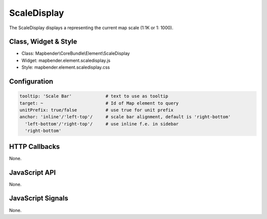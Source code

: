 .. _scaledisplay:

ScaleDisplay
***********************

The ScaleDisplay displays a representing the current map scale (1:1K or 1: 1000).

Class, Widget & Style
==============

* Class: Mapbender\\CoreBundle\\Element\\ScaleDisplay
* Widget: mapbender.element.scaledisplay.js
* Style: mapbender.element.scaledisplay.css

Configuration
=============

.. code-block:: yaml

   tooltip: 'Scale Bar'             # text to use as tooltip
   target: ~                        # Id of Map element to query
   unitPrefix: true/false           # use true for unit prefix
   anchor: 'inline'/'left-top'/     # scale bar alignment, default is 'right-bottom'
     'left-bottom'/'right-top'/     # use inline f.e. in sidebar
     'right-bottom'

HTTP Callbacks
==============

None.

JavaScript API
==============

None.

JavaScript Signals
==================

None.
